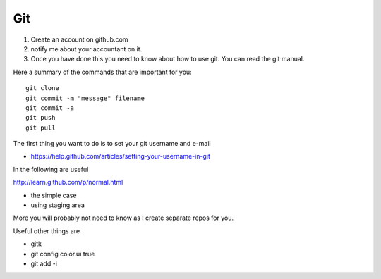Git
-----

#. Create an account on github.com 
#. notify me about your accountant on it. 
#. Once you have done this you need to know about how to use git. You can read the git manual. 

Here a summary of the commands that are important for you::

  git clone
  git commit -m "message" filename
  git commit -a
  git push 
  git pull

The first thing you want to do is to set your git username and e-mail

* https://help.github.com/articles/setting-your-username-in-git

In the following are useful

http://learn.github.com/p/normal.html

* the simple case
* using staging area

More you will probably not need to know as I create separate repos for you.

Useful other things are

* gitk
* git config color.ui true
* git add -i

